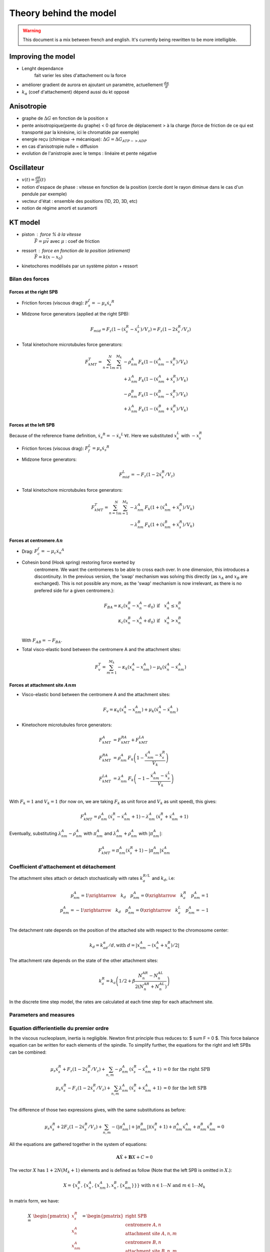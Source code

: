 Theory behind the model
=======================

.. warning::
    This document is a mix between french and english. It's currently being
    rewritten to be more intelligible.

.. todo::
    AJOUTER INTRODUCTION TRADUIRE EN ANGLAIS JAI FOUTU EN VRAC LES NOTES
    QUE JAI PRIS

Improving the model
-------------------

* Lenght dependance
    fait varier les sites d'attachement ou la force

* améliorer gradient de aurora en ajoutant un paramètre, actuellement :math:`\frac{d\alpha}{d}`

* :math:`k_{\alpha}` (coef d'attachement) dépend aussi du kt opposé

Anisotropie
-----------

* graphe de :math:`\Delta G` en fonction de la position x
* pente anisotropique(pente du graphe) < 0 qd force de déplacement > à la charge (force de friction de ce qui est transporté par la kinésine, ici le chromatide par exemple)
* energie reçu (chimique -> mécanique): :math:`\Delta G = \Delta G_{ATP->ADP}`

* en cas d'anisotropie nulle = diffusion

* evolution de l'anistropie avec le temps : linéaire et pente négative

Oscillateur
-----------

* :math:`v(t) = \frac{d\theta}{dt}(t)`
* notion d'espace de phase : vitesse en fonction de la position (cercle dont le rayon diminue dans le cas d'un pendule par exemple)
* vecteur d'état : ensemble des positions (1D, 2D, 3D, etc)

* notion de régime amorti et suramorti

KT model
--------

* piston : force % à la vitesse
    :math:`\vec{F} = \mu\vec{v}` avec :math:`\mu` : coef de friction
* ressort : force en fonction de la position (etirement)
    :math:`\vec{F} = k(x - x_{0})`

* kinetochores modélisés par un système piston + ressort

Bilan des forces
^^^^^^^^^^^^^^^^

.. image:: ./_static/images/schema.png
    :width: 700px
    :align: center
    :alt: schematic views

Forces at the right SPB
"""""""""""""""""""""""

* Friction forces (viscous drag):  :math:`F_s^f = -\mu_s \dot{x_s}^R`
* Midzone force generators (applied at the right SPB):

    .. math::
        F_{mid} = F_z\left(1 - (\dot{x}^R_s - \dot{x}_s^L)/V_z\right) =
        F_z\left(1 - 2\dot{x}^R_s / V_z\right)

* Total kinetochore microtubules force generators:

    .. math::

        F_{kMT}^T = \sum_{n = 1}^{N}\sum_{m = 1}^{M_k} & - \rho_{nm}^A\,F_k\left( 1 -
          (\dot{x}^A_{nm} - \dot{x}^R_s)/V_k\right)\\
        & + \lambda_{nm}^A\,F_k\left(1 -
          (\dot{x}^A_{nm} + \dot{x}^R_s)/V_k\right)\\
        & - \rho_{nm}^B\,F_k\left( 1 -
          (\dot{x}^B_{nm} - \dot{x}^R_s)/V_k\right)\\
        & + \lambda_{nm}^A\,F_k\left(1 -
          (\dot{x}^B_{nm} + \dot{x}^R_s)/V_k\right)


Forces at the left SPB
""""""""""""""""""""""

Because of the reference frame definition, :math:`\dot{x_s}^R =
-\dot{x_s}^L\,\forall t`. Here we substituted :math:`x_s^L` with :math:`-x_s^R`

* Friction forces (viscous drag):  :math:`F_f^L = \mu_s \dot{x_s}^R`

* Midzone force generators:
    .. math::
        F_{mid}^L = - F_z\left(1 - 2\dot{x}^R_s / V_z\right)

* Total kinetochore microtubules force generators:
    .. math::
        F_{kMT}^T = \sum_{n = 1}^{N}\sum_{m = 1}^{M_k} & - \lambda_{nm}^A\,F_k\left(1 +
          (\dot{x}^A_{nm} + \dot{x}^R_s)/V_k\right)\\
        & - \lambda_{nm}^B\,F_k\left(1 +
          (\dot{x}^B_{nm} + \dot{x}^R_s)/V_k\right)

Forces at centromere :math:`An`
"""""""""""""""""""""""""""""""

* Drag: :math:`F_c^f = -\mu_c \dot{x_n}^A`
* Cohesin bond (Hook spring) restoring force exerted by
    centromere. We want the centromeres to be able to cross each
    over. In one dimension, this introduces a discontinuity. In the
    previous version, the 'swap' mechanism was solving this directly
    (as :math:`x_A` and :math:`x_B` are exchanged). This is not possible any more, as the 'swap' mechanism is now irrelevant, as there is no prefered
    side for a given centromere.}:

    .. math::

        F_{BA} =
        \kappa_c (x_n^B - x_n^A - d_0) &\mathrm{if}\quad x_n^A \leq x_n^B\\
        \kappa_c (x_n^B - x_n^A + d_0) &\mathrm{if}\quad x_n^A > x_n^B\\

  With :math:`F_{AB} = - F_{BA}`.

* Total visco-elastic bond between the centromere A and the attachment
  sites:

    .. math::
        F_v^T = \sum_{m = 1}^{M_k} -\kappa_k(x_n^A - x_{nm}^A)
        - \mu_k(\dot{x}_n^A - \dot{x}_{nm}^A)

Forces at attachment site :math:`Anm`
"""""""""""""""""""""""""""""""""""""

* Visco-elastic bond between the centromere A and the
  attachment sites:

  .. math::
    F_v =  \kappa_k(x_n^A - x_{nm}^A)
    + \mu_k(\dot{x}_n^A - \dot{x}_{nm}^A)

* Kinetochore microtubules force generators:

    .. math::
        F_{kMT}^A &= F_{kMT}^{RA} + F_{kMT}^{LA}\\
        F_{kMT}^{RA} &= \rho_{nm}^A\,F_k\left(1 - \frac{\dot{x}^A_{nm} -
          \dot{x}^R_s}{V_k}\right)\\
        F_{kMT}^{LA} &=  \lambda_{nm}^A\,F_k\left(-1 - \frac{\dot{x}^A_{nm} -
          \dot{x}^L_s}{V_k}\right)\\

With :math:`F_k = 1` and :math:`V_k = 1` (for now on, we are taking :math:`F_k` as
unit force and :math:`V_k` as unit speed), this gives:

    .. math::
        F_{kMT}^A = \rho_{nm}^A\,\left(\dot{x}^R_s - \dot{x}^A_{nm} + 1\right)%
         - \lambda_{nm}^A\,\left(\dot{x}^R_s + \dot{x}^A_{nm} + 1\right)

Eventually, substituting :math:`\lambda^A_{nm} - \rho^A_{nm}` with :math:`\pi_{nm}^A` and :math:`\lambda^A_{nm} + \rho^A_{nm}` with :math:`|\pi_{nm}^A|`:

    .. math::
        F_{kMT}^A =  \pi_{nm}^A(\dot{x}^R_s + 1) - |\pi_{nm}^A|\dot{x}^A_{nm}

Coefficient d'attachement et détachement
^^^^^^^^^^^^^^^^^^^^^^^^^^^^^^^^^^^^^^^^

The attachment sites attach or detach stochastically with rates :math:`k_a^{R/L}`
and :math:`k_d`, i.e:

    .. math::
      p_{nm}^A = 1 \xrightarrow{\quad k_d \quad} p_{nm}^A = 0 \xrightarrow{\quad k_a^R \quad} p_{nm}^A = 1\\
      p_{nm}^A= -1 \xrightarrow{\quad k_d \quad} p_{nm}^A = 0 \xrightarrow{\quad k_a^L \quad} p_{nm}^A = -1\\

The detachment rate depends on the position of the attached site with
respect to the chromosome center:

  .. math::

    k_d = k_ad_\alpha / d, \mbox{with } d = \left| x^A_{nm} -
    \left(x^A_{n}+ x^B_{n}\right) / 2 \right|

The attachment rate depends on the state of the other attachment
sites:

    .. math::

        k_a^R = k_a\left( 1/2 + \beta\frac{N_n^{AR} - N_n^{AL}}
        {2\left(N_n^{AR} + N_n^{AL}\right)}\right)

In the discrete time step model, the rates are calculated at each
time step for each attachment site.

Parameters and measures
^^^^^^^^^^^^^^^^^^^^^^^

.. image:: ./_static/images/parameters.png
    :width: 700px
    :align: center
    :alt: parameters

.. image:: ./_static/images/measures.png
    :align: center
    :alt: measures


Equation differientielle du premier ordre
^^^^^^^^^^^^^^^^^^^^^^^^^^^^^^^^^^^^^^^^^

In the viscous nucleoplasm, inertia is negligible. Newton first
principle thus reduces to: $ \sum F = 0 $. This force balance equation
can be written for each elements of the spindle.
To simplify further, the equations for the right and left SPBs can be
combined:

    .. math::
        \mu_s\dot{x}^R_s + F_{z}\left(1 - 2\dot{x}^R_s/V_z\right)
        + \sum_{n,m} - \rho_{nm}^A\,\left(\dot{x}^R_s - \dot{x}^A_{nm} +
          1\right) &= 0 \, \mbox{for the right SPB}\\
        \mu_s\dot{x}^R_s - F_{z}\left(1 - 2\dot{x}^R_s/V_z\right)%
        + \sum_{n,m} \lambda_{nm}^A\,\left(\dot{x}^R_s + \dot{x}^A_{nm} +
          1\right) &= 0 \, \mbox{for the left SPB}\\

The difference of those two expressions gives, with the same substitutions as before:

    .. math::
        \mu_s\dot{x}^R_s + 2F_{z}\left(1 - 2\dot{x}^R_s/V_z\right)
        + \sum_{n,m}- (|\pi_{nm}^A|  + |\pi_{nm}^B|)(\dot{x}^R_s + 1)
        + \pi_{nm}^A \dot{x}_{nm}^A + \pi_{nm}^B \dot{x}_{nm}^B= 0

All the equations are gathered together in the system of equations:

    .. math::
        \mathbf{A}\dot{X} + \mathbf{B}X + C = 0

The vector :math:`X` has :math:`1 + 2N(M_k + 1)` elements and is defined as
follow (Note that the left SPB is omitted in :math:`X`.):

    .. math::
        X = \{x_s^R, \{x_n^A, \{x_{nm}^A\},  x_n^B,
        \{x_{nm}^B \}\}\}\mbox{ with } n \in 1 \cdots N
        \mbox{ and } m \in 1 \cdots M_k


In matrix form, we have:

    .. math::

        X = &
        \begin{pmatrix}
          x_s^R\\
          x_n^A\\
          x_{nm}^A\\
          x_n^B\\
          x_{nm}^B\\
        \end{pmatrix} =
        \begin{pmatrix}
          \text{right SPB}\\
          \text{centromere }A, n\\
          \text{attachment site }A, n,m\\
          \text{centromere }B, n\\
          \text{attachment site }B, n,m\\
        \end{pmatrix}\\
        A = &
        \begin{pmatrix}
          - 2 \mu_s - 4 F_z/V_z - \sum (|\pi_{nm}^A| + |\pi_{nm}^B|)& \hdots & \pi_{nm}^A &
          \hdots &  \pi_{nm}^B\\
          \hdots &  -\mu_c - M_k \mu_k& \mu_k & \hdotsfor{2}\\
          \pi_{nm}^A & \mu_k & - \mu_k - |\pi_{nm}^A| & \hdotsfor{2}\\
          \hdotsfor{3} & -\mu_c - M_k \mu_k & \mu_k\\
          \pi_{nm}^B & \hdotsfor{2} & \mu_k & - \mu_k - |\pi_{nm}^B| \\
        \end{pmatrix}, \\
        B = &
        \begin{pmatrix}
          \,0\, & \hdotsfor{4}\\
          \hdots & - \kappa_c - M_k \kappa_k & \kappa_k &
          \kappa_c & \hdots \\
          \hdots & \kappa_k & -\kappa_k &  \hdotsfor{2}\\
          \hdots & \kappa_c & \hdots &
          -\kappa_c - M_k \kappa_k & \kappa_k \\
          \hdotsfor{3}  & \kappa_k & - \kappa_k\\
        \end{pmatrix}\\
        C = &
        \begin{pmatrix}
          2Fz - \sum_{n,m}(|\pi_{nm}^A| + |\pi_{nm}^B|) \\
          - \delta_n \kappa_c d_0\\
          \pi_{nm}^A\\
          \delta_n \kappa_c d_0\\
          \pi_{nm}^B\\
        \end{pmatrix}
        \mathrm{with}\, \delta_n =
        \begin{cases}
          1  &\mathrm{if}\quad  x_n^A < x_n^B\\
          -1 &\mathrm{if}\quad  x_n^A > x_n^B\\
        \end{cases}

As is actually done in the python implementation,
:math:`A` can be decomposed into a time invariant part :math:`A_0` and a
variable part :math:`A_t` with:\\

    .. math::
        A_0 &=
        \begin{pmatrix}
          - 2 \mu_s - 4 F_z/V_z & \hdotsfor{4}\\
          \hdots &  -\mu_c - M_k \mu_k& \mu_k & \hdotsfor{2}\\
          \hdots & \mu_k & - \mu_k & \hdotsfor{2}\\
          \hdotsfor{3} & -\mu_c - M_k \mu_k & \mu_k\\
          \hdotsfor{3} & \mu_k & - \mu_k\\
        \end{pmatrix}\\
        A_t &=
        \begin{pmatrix}
          - \sum (|\pi_{nm}^A| + |\pi_{nm}^B|)& \hdots & \pi_{nm}^A &
          \hdots &  \pi_{nm}^B\\
          \hdotsfor{5}\\
          \pi_{nm}^A & \hdots & - |\pi_{nm}^A| & \hdotsfor{2}\\
          \hdotsfor{5}\\
          \pi_{nm}^B & \hdotsfor{3} & - |\pi_{nm}^B| \\
        \end{pmatrix}\\

For the sake of clarity, :math:`B` can be decomposed in a kinetochore and a
cohesin part, :math:`B = B_c + B_k`:

    .. math::
        B = \kappa_k
        \begin{pmatrix}
            \,0\, & \hdotsfor{4}\\
            \hdots &  - M_k  & 1 & \hdotsfor{2} \\
            \hdots & 1 & -1 &  \hdotsfor{2}\\
            \hdots &  \hdotsfor{2} & - M_k  & 1 \\
            \hdotsfor{3}  & 1 & - 1\\
        \end{pmatrix}
        + \kappa_c
        \begin{pmatrix}
            \,0\, & \hdotsfor{4}\\
            \hdots & - 1 & \hdots & 1  & \hdots \\
            \hdotsfor{5}\\
            \hdots & 1 & \hdots & -1 & \hdots \\
            \hdotsfor{5}\\
        \end{pmatrix}
